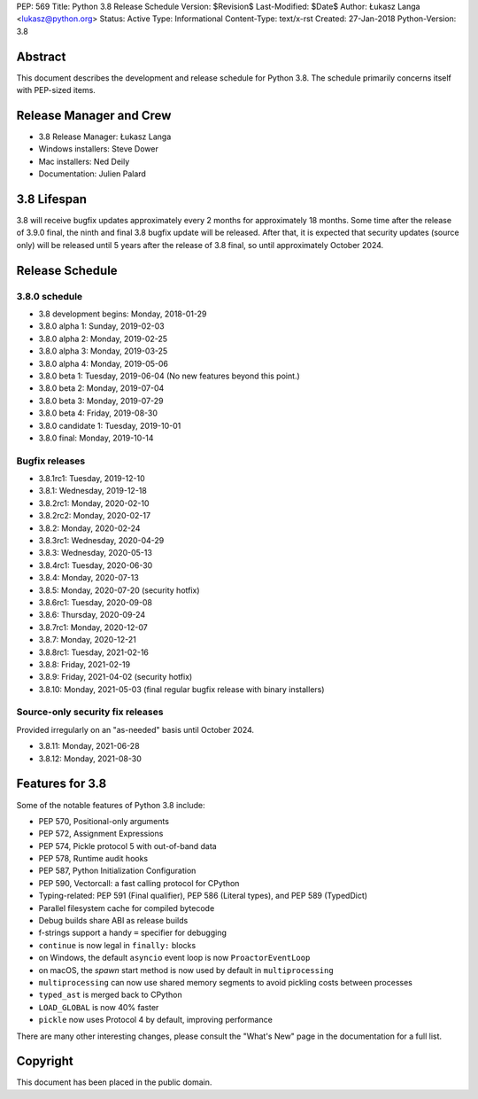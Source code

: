 PEP: 569
Title: Python 3.8 Release Schedule
Version: $Revision$
Last-Modified: $Date$
Author: Łukasz Langa <lukasz@python.org>
Status: Active
Type: Informational
Content-Type: text/x-rst
Created: 27-Jan-2018
Python-Version: 3.8


Abstract
========

This document describes the development and release schedule for
Python 3.8.  The schedule primarily concerns itself with PEP-sized
items.

.. Small features may be added up to the first beta
   release.  Bugs may be fixed until the final release,
   which is planned for end of October 2019.


Release Manager and Crew
========================

- 3.8 Release Manager: Łukasz Langa
- Windows installers: Steve Dower
- Mac installers: Ned Deily
- Documentation: Julien Palard


3.8 Lifespan
============

3.8 will receive bugfix updates approximately every 2 months for
approximately 18 months.  Some time after the release of 3.9.0 final,
the ninth and final 3.8 bugfix update will be released.  After that,
it is expected that security updates (source only) will be released
until 5 years after the release of 3.8 final, so until approximately
October 2024.


Release Schedule
================

3.8.0 schedule
--------------

- 3.8 development begins: Monday, 2018-01-29
- 3.8.0 alpha 1: Sunday, 2019-02-03
- 3.8.0 alpha 2: Monday, 2019-02-25
- 3.8.0 alpha 3: Monday, 2019-03-25
- 3.8.0 alpha 4: Monday, 2019-05-06
- 3.8.0 beta 1: Tuesday, 2019-06-04
  (No new features beyond this point.)

- 3.8.0 beta 2: Monday, 2019-07-04
- 3.8.0 beta 3: Monday, 2019-07-29
- 3.8.0 beta 4: Friday, 2019-08-30
- 3.8.0 candidate 1: Tuesday, 2019-10-01
- 3.8.0 final: Monday, 2019-10-14

Bugfix releases
---------------

- 3.8.1rc1: Tuesday, 2019-12-10
- 3.8.1: Wednesday, 2019-12-18
- 3.8.2rc1: Monday, 2020-02-10
- 3.8.2rc2: Monday, 2020-02-17
- 3.8.2: Monday, 2020-02-24
- 3.8.3rc1: Wednesday, 2020-04-29
- 3.8.3: Wednesday, 2020-05-13
- 3.8.4rc1: Tuesday, 2020-06-30
- 3.8.4: Monday, 2020-07-13
- 3.8.5: Monday, 2020-07-20 (security hotfix)
- 3.8.6rc1: Tuesday, 2020-09-08
- 3.8.6: Thursday, 2020-09-24
- 3.8.7rc1: Monday, 2020-12-07
- 3.8.7: Monday, 2020-12-21
- 3.8.8rc1: Tuesday, 2021-02-16
- 3.8.8: Friday, 2021-02-19
- 3.8.9: Friday, 2021-04-02 (security hotfix)
- 3.8.10: Monday, 2021-05-03 (final regular bugfix release with binary
  installers)

Source-only security fix releases
---------------------------------

Provided irregularly on an "as-needed" basis until October 2024.

- 3.8.11: Monday, 2021-06-28
- 3.8.12: Monday, 2021-08-30


Features for 3.8
================

Some of the notable features of Python 3.8 include:

* PEP 570, Positional-only arguments
* PEP 572, Assignment Expressions
* PEP 574, Pickle protocol 5 with out-of-band data
* PEP 578, Runtime audit hooks
* PEP 587, Python Initialization Configuration
* PEP 590, Vectorcall: a fast calling protocol for CPython
* Typing-related: PEP 591 (Final qualifier), PEP 586 (Literal types),
  and PEP 589 (TypedDict)
* Parallel filesystem cache for compiled bytecode
* Debug builds share ABI as release builds
* f-strings support a handy ``=`` specifier for debugging
* ``continue`` is now legal in ``finally:`` blocks
* on Windows, the default ``asyncio`` event loop is now
  ``ProactorEventLoop``
* on macOS, the *spawn* start method is now used by default in
  ``multiprocessing``
* ``multiprocessing`` can now use shared memory segments to avoid
  pickling costs between processes
* ``typed_ast`` is merged back to CPython
* ``LOAD_GLOBAL`` is now 40% faster
* ``pickle`` now uses Protocol 4 by default, improving performance

There are many other interesting changes, please consult the
"What's New" page in the documentation for a full list.


Copyright
=========

This document has been placed in the public domain.


..
  Local Variables:
  mode: indented-text
  indent-tabs-mode: nil
  sentence-end-double-space: t
  fill-column: 72
  coding: utf-8
  End:
